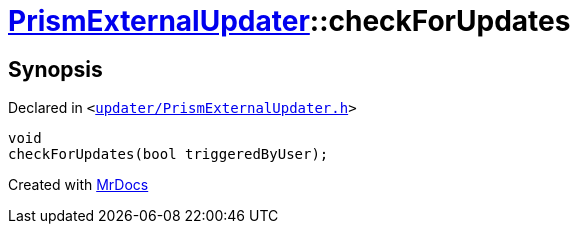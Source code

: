 [#PrismExternalUpdater-checkForUpdates-0d]
= xref:PrismExternalUpdater.adoc[PrismExternalUpdater]::checkForUpdates
:relfileprefix: ../
:mrdocs:


== Synopsis

Declared in `&lt;https://github.com/PrismLauncher/PrismLauncher/blob/develop/launcher/updater/PrismExternalUpdater.h#L44[updater&sol;PrismExternalUpdater&period;h]&gt;`

[source,cpp,subs="verbatim,replacements,macros,-callouts"]
----
void
checkForUpdates(bool triggeredByUser);
----



[.small]#Created with https://www.mrdocs.com[MrDocs]#
